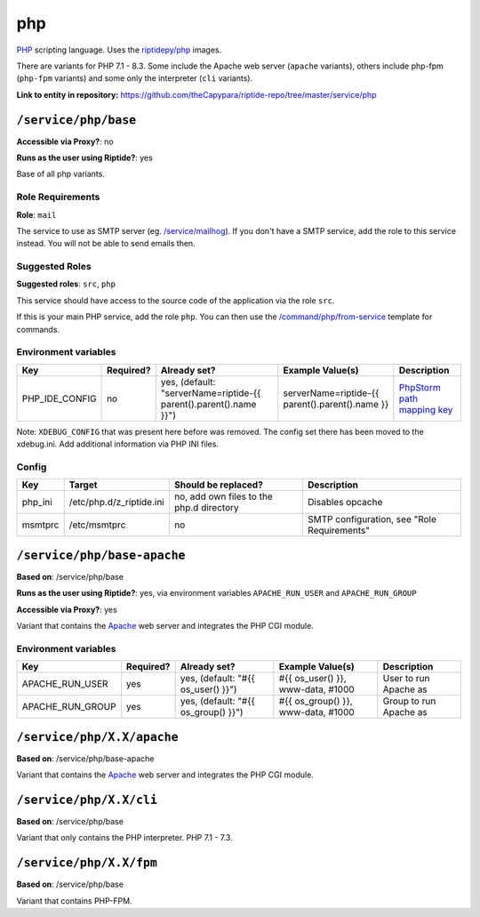 .. AUTO-GENERATED, SEE README_CONTRIBUTORS. DO NOT EDIT.

php
===

PHP_ scripting language. Uses the `riptidepy/php <https://hub.docker.com/r/riptidepy/php>`_ images.

There are variants for PHP 7.1 - 8.3.
Some include the Apache web server (``apache`` variants), others include php-fpm (``php-fpm`` variants) and some only the interpreter (``cli`` variants).

.. _PHP: https://php.net/
.. _Xdebug: https://xdebug.org/docs/remote
.. _PhpStorm path mapping key: https://blog.jetbrains.com/phpstorm/2012/03/new-in-4-0-easier-debugging-of-remote-php-command-line-scripts/
.. _Apache: https://httpd.apache.org/

**Link to entity in repository:** `<https://github.com/theCapypara/riptide-repo/tree/master/service/php>`_


``/service/php/base``
---------------------

**Accessible via Proxy?**: no

**Runs as the user using Riptide?**: yes

Base of all php variants.

Role Requirements
~~~~~~~~~~~~~~~~~

**Role**: ``mail``

The service to use as SMTP server (eg. `/service/mailhog <https://github.com/Parakoopa/riptide-repo/tree/master/service/mailhog>`_).
If you don't have a SMTP service, add the role to this service instead. You will not be able to send emails then.

Suggested Roles
~~~~~~~~~~~~~~~

**Suggested roles**: ``src``, ``php``

This service should have access to the source code of the application via the role ``src``.

If this is your main PHP service, add the role ``php``.
You can then use the `/command/php/from-service <https://github.com/Parakoopa/riptide-repo/tree/master/command/php>`_ template for commands.

Environment variables
~~~~~~~~~~~~~~~~~~~~~

+------------------+-----------+-----------------------------------------------------------------------+-----------------------------------------------------+-------------------------------+
| Key              | Required? | Already set?                                                          | Example Value(s)                                    | Description                   |
+==================+===========+=======================================================================+=====================================================+===============================+
| PHP_IDE_CONFIG   | no        | yes, (default: "serverName=riptide-{{ parent().parent().name }}")     | serverName=riptide-{{ parent().parent().name }}     | `PhpStorm path mapping key`_  |
+------------------+-----------+-----------------------------------------------------------------------+-----------------------------------------------------+-------------------------------+

Note: ``XDEBUG_CONFIG`` that was present here before was removed. The config set there has been moved to the xdebug.ini. Add additional information via PHP INI files.

Config
~~~~~~

+----------+---------------------------+------------------------------------------+---------------------------------------------+
| Key      | Target                    | Should be replaced?                      | Description                                 |
+==========+===========================+==========================================+=============================================+
| php_ini  | /etc/php.d/z_riptide.ini  | no, add own files to the php.d directory | Disables opcache                            |
+----------+---------------------------+------------------------------------------+---------------------------------------------+
| msmtprc  | /etc/msmtprc              | no                                       | SMTP configuration, see "Role Requirements" |
+----------+---------------------------+------------------------------------------+---------------------------------------------+

``/service/php/base-apache``
----------------------------

**Based on**: /service/php/base

**Runs as the user using Riptide?**: yes, via environment variables ``APACHE_RUN_USER`` and ``APACHE_RUN_GROUP``

**Accessible via Proxy?**: yes

Variant that contains the Apache_ web server and integrates the PHP CGI module.

Environment variables
~~~~~~~~~~~~~~~~~~~~~

+------------------+-----------+-----------------------------------------------------------------------+-----------------------------------------------------+-------------------------------+
| Key              | Required? | Already set?                                                          | Example Value(s)                                    | Description                   |
+==================+===========+=======================================================================+=====================================================+===============================+
| APACHE_RUN_USER  | yes       | yes, (default: "#{{ os_user() }}")                                    | #{{ os_user() }}, www-data, #1000                   | User to run Apache as         |
+------------------+-----------+-----------------------------------------------------------------------+-----------------------------------------------------+-------------------------------+
| APACHE_RUN_GROUP | yes       | yes, (default: "#{{ os_group() }}")                                   | #{{ os_group() }}, www-data, #1000                  | Group to run Apache as        |
+------------------+-----------+-----------------------------------------------------------------------+-----------------------------------------------------+-------------------------------+

``/service/php/X.X/apache``
---------------------------

**Based on**: /service/php/base-apache

Variant that contains the Apache_ web server and integrates the PHP CGI module.

``/service/php/X.X/cli``
------------------------

**Based on**: /service/php/base

Variant that only contains the PHP interpreter. PHP 7.1 - 7.3.

``/service/php/X.X/fpm``
------------------------

**Based on**: /service/php/base

Variant that contains PHP-FPM.
